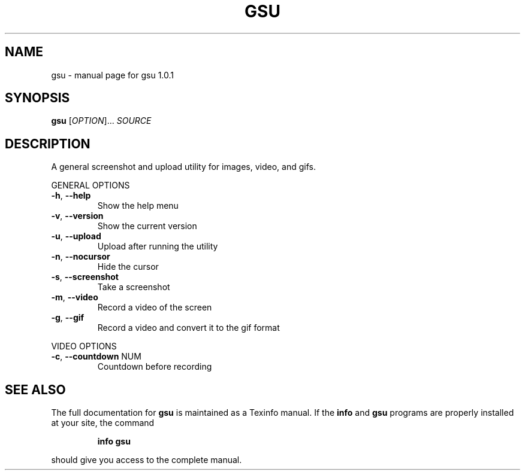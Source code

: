 .\" DO NOT MODIFY THIS FILE!  It was generated by help2man 1.47.4.
.TH GSU "1" "September 2017" "gsu 1.0.1" "User Commands"
.SH NAME
gsu \- manual page for gsu 1.0.1
.SH SYNOPSIS
.B gsu
[\fI\,OPTION\/\fR]... \fI\,SOURCE\/\fR
.SH DESCRIPTION
A general screenshot and upload utility for images, video, and gifs.
.PP
GENERAL OPTIONS
.TP
\fB\-h\fR, \fB\-\-help\fR
Show the help menu
.TP
\fB\-v\fR, \fB\-\-version\fR
Show the current version
.TP
\fB\-u\fR, \fB\-\-upload\fR
Upload after running the utility
.TP
\fB\-n\fR, \fB\-\-nocursor\fR
Hide the cursor
.TP
\fB\-s\fR, \fB\-\-screenshot\fR
Take a screenshot
.TP
\fB\-m\fR, \fB\-\-video\fR
Record a video of the screen
.TP
\fB\-g\fR, \fB\-\-gif\fR
Record a video and convert it to the gif format
.PP
VIDEO OPTIONS
.TP
\fB\-c\fR, \fB\-\-countdown\fR NUM
Countdown before recording
.SH "SEE ALSO"
The full documentation for
.B gsu
is maintained as a Texinfo manual.  If the
.B info
and
.B gsu
programs are properly installed at your site, the command
.IP
.B info gsu
.PP
should give you access to the complete manual.
